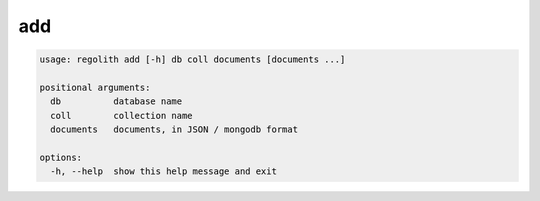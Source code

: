add
===

.. code-block:: bash

	usage: regolith add [-h] db coll documents [documents ...]

	positional arguments:
	  db          database name
	  coll        collection name
	  documents   documents, in JSON / mongodb format

	options:
	  -h, --help  show this help message and exit
